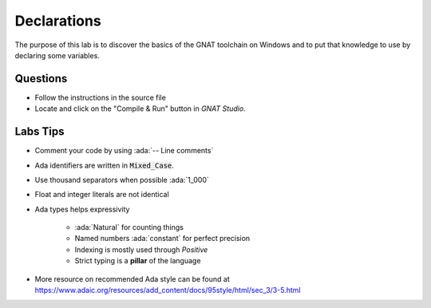 ============
Declarations
============

.. role:: ada(code)
   :language: ada

The purpose of this lab is to discover the basics of the GNAT toolchain on Windows
and to put that knowledge to use by declaring some variables.

---------
Questions
---------

* Follow the instructions in the source file
* Locate and click on the "Compile & Run" button in `GNAT Studio`.

.. image:: img/gnat_studio_run_button.png

---------
Labs Tips
---------

* Comment your code by using :ada:`-- Line comments`
* Ada identifiers are written in :code:`Mixed_Case`.
* Use thousand separators when possible :ada:`1_000`
* Float and integer literals are not identical
* Ada types helps expressivity
    
    - :ada:`Natural` for counting things
    - Named numbers :ada:`constant` for perfect precision
    - Indexing is mostly used through `Positive`
    - Strict typing is a **pillar** of the language

* More resource on recommended Ada style can be found at https://www.adaic.org/resources/add_content/docs/95style/html/sec_3/3-5.html
